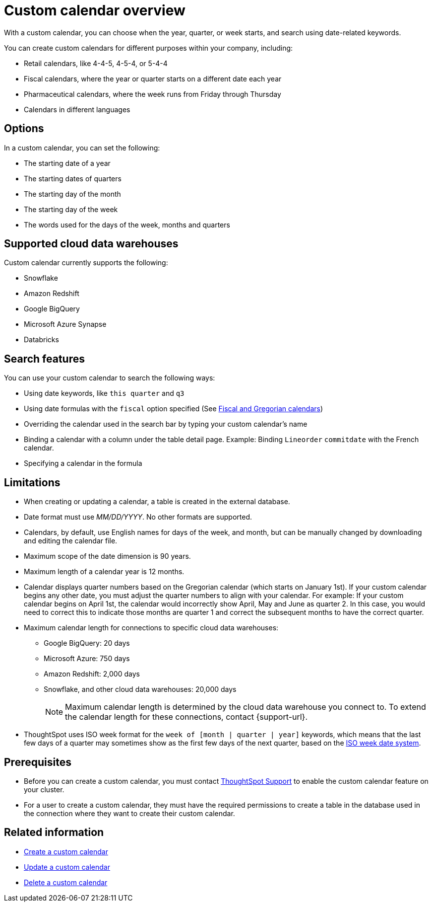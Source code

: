 = Custom calendar overview
:last_updated: 5/5/2021
:linkattrs:
:page-aliases: /admin/ts-cloud/ts-cloud-embrace-cust-cal.adoc
:experimental:
:page-layout: default-cloud
:description: With a custom calendar, you can choose when the year, quarter, or week starts, and search using date-related keywords.

With a custom calendar, you can choose when the year, quarter, or week starts, and search using date-related keywords.

You can create custom calendars for different purposes within your company, including:

* Retail calendars, like 4-4-5, 4-5-4, or 5-4-4
* Fiscal calendars, where the year or quarter starts on a different date each year
* Pharmaceutical calendars, where the week runs from Friday through Thursday
* Calendars in different languages

== Options

In a custom calendar, you can set the following:

* The starting date of a year
* The starting dates of quarters
* The starting day of the month
* The starting day of the week
* The words used for the days of the week, months and quarters

== Supported cloud data warehouses

Custom calendar currently supports the following:

* Snowflake
* Amazon Redshift
* Google BigQuery
* Microsoft Azure Synapse
* Databricks

== Search features

You can use your custom calendar to search the following ways:

* Using date keywords, like `this quarter` and `q3`
* Using date formulas with the `fiscal` option specified (See xref:formulas-date.adoc#fiscal-and-gregorian-calendars[Fiscal and Gregorian calendars])
* Overriding the calendar used in the search bar by typing your custom calendar's name
* Binding a calendar with a column under the table detail page.
Example: Binding `Lineorder` `commitdate` with the French calendar.
* Specifying a calendar in the formula

== Limitations

* When creating or updating a calendar, a table is created in the external database.
* Date format must use _MM/DD/YYYY_.
No other formats are supported.
* Calendars, by default, use English names for days of the week, and month, but can be manually changed by downloading and editing the calendar file.
* Maximum scope of the date dimension is 90 years.
* Maximum length of a calendar year is 12 months.
* Calendar displays quarter numbers based on the Gregorian calendar (which starts on January 1st).
If your custom calendar begins any other date, you must adjust the quarter numbers to align with your calendar.
For example: If your custom calendar begins on April 1st, the calendar would incorrectly show April, May and June as quarter 2.
In this case, you would need to correct this to indicate those months are quarter 1 and correct the subsequent months to have the correct quarter.
* Maximum calendar length for connections to specific cloud data warehouses:
** Google BigQuery: 20 days
** Microsoft Azure: 750 days
** Amazon Redshift: 2,000 days
** Snowflake, and other cloud data warehouses: 20,000 days
+
NOTE: Maximum calendar length is determined by the cloud data warehouse you connect to. To extend the calendar length for these connections, contact {support-url}.
* ThoughtSpot uses ISO week format for the `week of [month | quarter | year]` keywords, which means that the last few days of a quarter may sometimes show as the first few days of the next quarter, based on the https://en.wikipedia.org/wiki/ISO_week_date[ISO week date system^].

== Prerequisites

* Before you can create a custom calendar, you must contact https://community.thoughtspot.com/customers/s/contactsupport[ThoughtSpot Support] to enable the custom calendar feature on your cluster.
* For a user to create a custom calendar, they must have the required permissions to create a table in the database used in the connection where they want to create their custom calendar.

== Related information

* xref:connections-cust-cal-create.adoc[Create a custom calendar] +
* xref:connections-cust-cal-update.adoc[Update a custom calendar] +
* xref:connections-cust-cal-delete.adoc[Delete a custom calendar]
